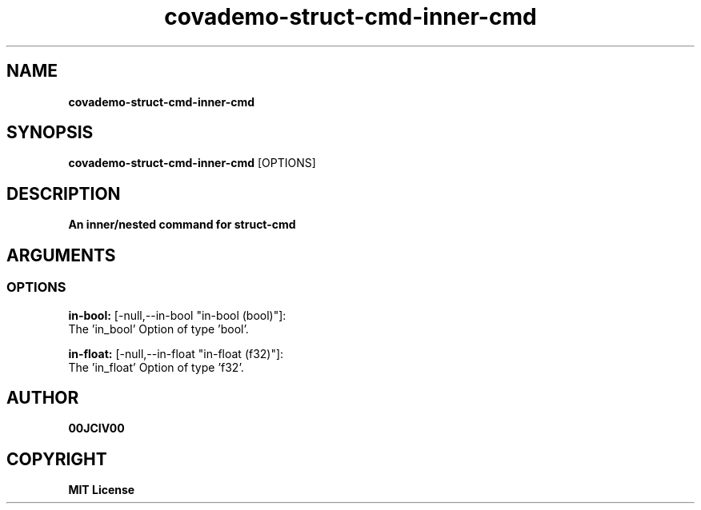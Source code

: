.TH covademo-struct-cmd-inner-cmd 1 "06 APR 2024" "0.10.0" 

.SH NAME
.B covademo-struct-cmd-inner-cmd

.SH SYNOPSIS
.B covademo-struct-cmd-inner-cmd
.RB [OPTIONS]

.SH DESCRIPTION
.B An inner/nested command for struct-cmd
.SH ARGUMENTS
.SS OPTIONS
.B in-bool:
[-null,--in-bool "in-bool (bool)"]:
  The 'in_bool' Option of type 'bool'.

.B in-float:
[-null,--in-float "in-float (f32)"]:
  The 'in_float' Option of type 'f32'.


.SH AUTHOR
.B 00JCIV00

.SH COPYRIGHT
.B MIT License
